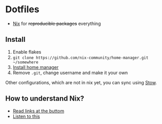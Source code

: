 * Dotfiles

- [[https://nixos.org/][Nix]] for +reproducible packages+ everything

** Install

1. Enable flakes
2. =git clone https://github.com/nix-community/home-manager.git ~/somewhere=
3. [[https://nix-community.github.io/home-manager/index.html#sec-flakes-standalone][Install home manager]]
4. Remove =.git=, change username and make it your own

Other configurations, which are not in nix yet, you can sync using [[https://www.gnu.org/software/stow/][Stow]].

** How to understand Nix?

- [[https://github.com/hlissner/dotfiles#frequently-asked-questions][Read links at the buttom]]
- [[https://www.youtube.com/watch?v=Eni9PPPPBpg][Listen to this]]
